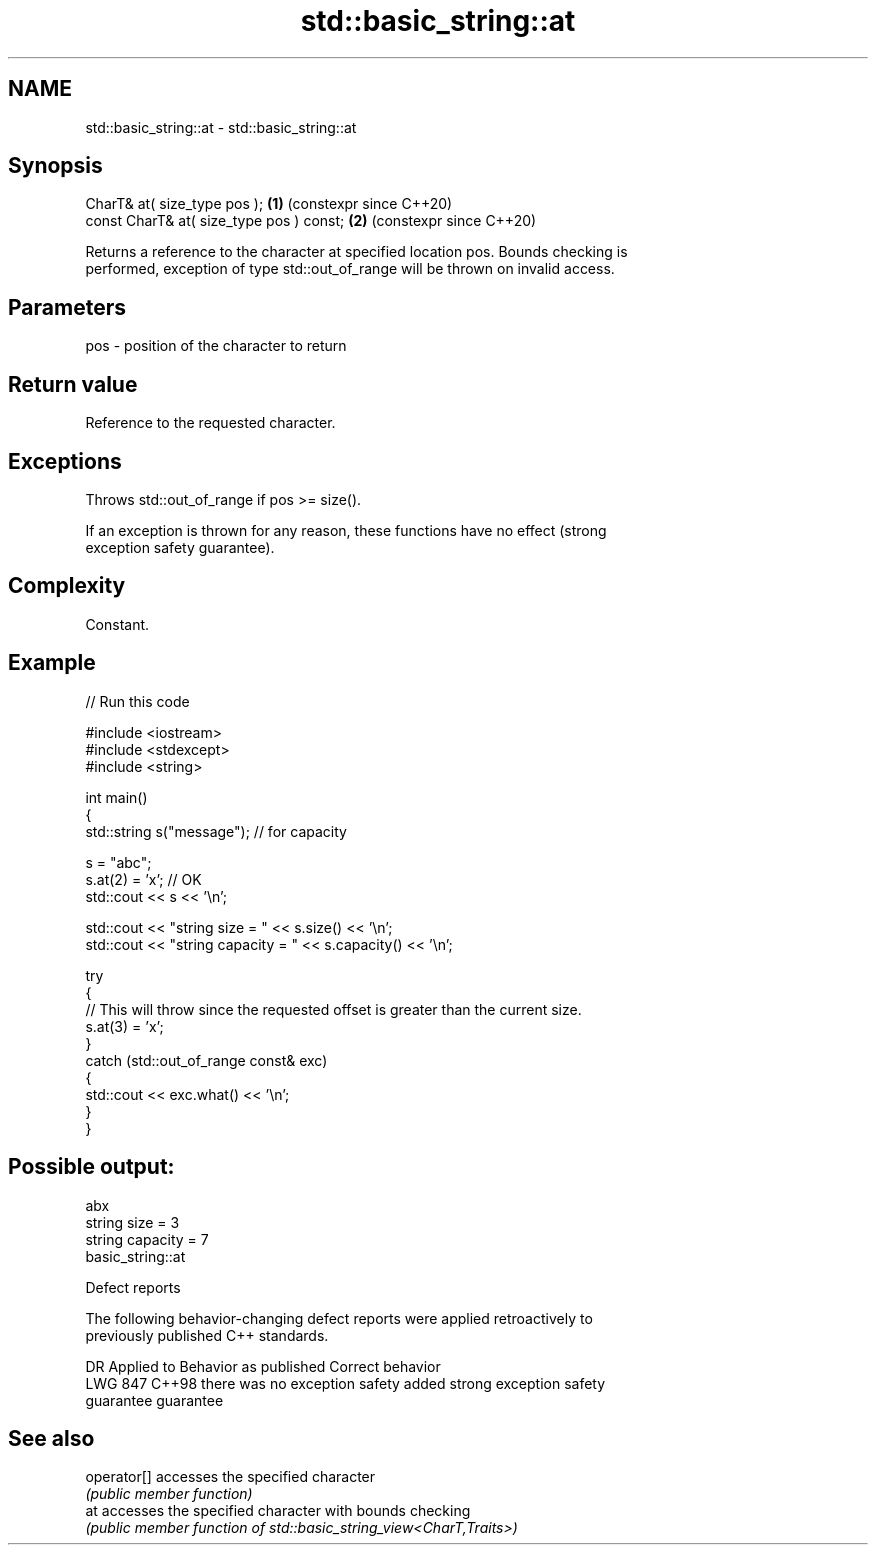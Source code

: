 .TH std::basic_string::at 3 "2024.06.10" "http://cppreference.com" "C++ Standard Libary"
.SH NAME
std::basic_string::at \- std::basic_string::at

.SH Synopsis
   CharT& at( size_type pos );             \fB(1)\fP (constexpr since C++20)
   const CharT& at( size_type pos ) const; \fB(2)\fP (constexpr since C++20)

   Returns a reference to the character at specified location pos. Bounds checking is
   performed, exception of type std::out_of_range will be thrown on invalid access.

.SH Parameters

   pos - position of the character to return

.SH Return value

   Reference to the requested character.

.SH Exceptions

   Throws std::out_of_range if pos >= size().

   If an exception is thrown for any reason, these functions have no effect (strong
   exception safety guarantee).

.SH Complexity

   Constant.

.SH Example


// Run this code

 #include <iostream>
 #include <stdexcept>
 #include <string>

 int main()
 {
     std::string s("message"); // for capacity

     s = "abc";
     s.at(2) = 'x'; // OK
     std::cout << s << '\\n';

     std::cout << "string size = " << s.size() << '\\n';
     std::cout << "string capacity = " << s.capacity() << '\\n';

     try
     {
         // This will throw since the requested offset is greater than the current size.
         s.at(3) = 'x';
     }
     catch (std::out_of_range const& exc)
     {
         std::cout << exc.what() << '\\n';
     }
 }

.SH Possible output:

 abx
 string size = 3
 string capacity = 7
 basic_string::at

   Defect reports

   The following behavior-changing defect reports were applied retroactively to
   previously published C++ standards.

     DR    Applied to        Behavior as published              Correct behavior
   LWG 847 C++98      there was no exception safety       added strong exception safety
                      guarantee                           guarantee

.SH See also

   operator[] accesses the specified character
              \fI(public member function)\fP
   at         accesses the specified character with bounds checking
              \fI(public member function of std::basic_string_view<CharT,Traits>)\fP
